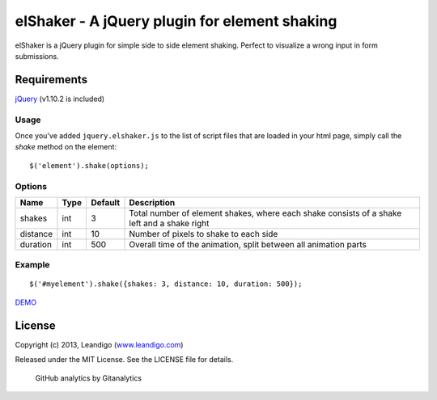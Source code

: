 elShaker - A jQuery plugin for element shaking
==============================================

elShaker is a jQuery plugin for simple side to side element shaking. Perfect to visualize a wrong input in form submissions.

Requirements
------------
`jQuery <http://jquery.com/>`_ (v1.10.2 is included)

Usage
~~~~~

Once you've added ``jquery.elshaker.js`` to the list of script files that are loaded in your html page, simply call the *shake* method on the element:
::

    $('element').shake(options);

Options
~~~~~~~

.. csv-table::
   :header: "Name", "Type", "Default", "Description"
   :widths: 20, 10, 10, 200

   shakes,      int,   3,   "Total number of element shakes, where each shake consists of a shake left and a shake right"
   distance,    int,   10,  "Number of pixels to shake to each side"
   duration,    int,   500, "Overall time of the animation, split between all animation parts"

Example
~~~~~~~
::

    $('#myelement').shake({shakes: 3, distance: 10, duration: 500});


`DEMO <http://leandigo.github.io/elShaker/>`_

License
-------
Copyright (c) 2013, Leandigo (|leandigo|_)

Released under the MIT License. See the LICENSE file for details.

.. |leandigo| replace:: www.leandigo.com
.. _leandigo: http://www.leandigo.com

.. figure:: https://cruel-carlota.pagodabox.com/cae351df08f7c5d4dfbef4cf8237f1cd
   :alt: Githalytics
   :target: http://githalytics.com/leandigo/elShaker

   GitHub analytics by Gitanalytics

.. image:: https://d2weczhvl823v0.cloudfront.net/leandigo/elShaker/trend.png
   :alt: Bitdeli badge
   :target: https://bitdeli.com/free

